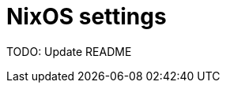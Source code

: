 = NixOS settings
:nix: https://github.com/NixOS/nix[Nix]
:hm: https://github.com/nix-community/home-manager[Home Manager]
:flakes: https://nixos.wiki/wiki/Flakes[Flakes]
:nix-darwin: https://github.com/LnL7/nix-darwin[nix-darwin]
:hm: https://github.com/nix-community/home-manager[Home Manager]
:nix-env-fish: https://github.com/lilyball/nix-env.fish[nix-env.fish]

TODO: Update README

